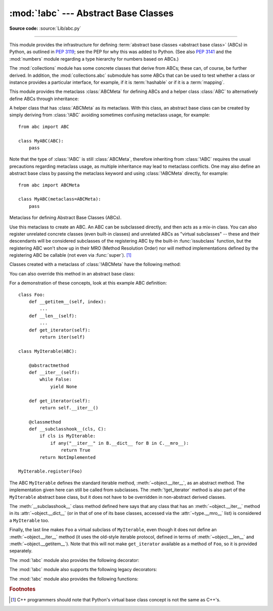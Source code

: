:mod:`!abc` --- Abstract Base Classes
=====================================

.. module:: abc
   :synopsis: Abstract base classes according to :pep:`3119`.

.. moduleauthor:: Guido van Rossum
.. sectionauthor:: Georg Brandl
.. much of the content adapted from docstrings

**Source code:** :source:`Lib/abc.py`

--------------

This module provides the infrastructure for defining :term:`abstract base
classes <abstract base class>` (ABCs) in Python, as outlined in :pep:`3119`;
see the PEP for why this was added to Python. (See also :pep:`3141` and the
:mod:`numbers` module regarding a type hierarchy for numbers based on ABCs.)

The :mod:`collections` module has some concrete classes that derive from
ABCs; these can, of course, be further derived. In addition, the
:mod:`collections.abc` submodule has some ABCs that can be used to test whether
a class or instance provides a particular interface, for example, if it is
:term:`hashable` or if it is a :term:`mapping`.


This module provides the metaclass :class:`ABCMeta` for defining ABCs and
a helper class :class:`ABC` to alternatively define ABCs through inheritance:

.. class:: ABC

   A helper class that has :class:`ABCMeta` as its metaclass.  With this class,
   an abstract base class can be created by simply deriving from :class:`!ABC`
   avoiding sometimes confusing metaclass usage, for example::

     from abc import ABC

     class MyABC(ABC):
         pass

   Note that the type of :class:`!ABC` is still :class:`ABCMeta`, therefore
   inheriting from :class:`!ABC` requires the usual precautions regarding
   metaclass usage, as multiple inheritance may lead to metaclass conflicts.
   One may also define an abstract base class by passing the metaclass
   keyword and using :class:`!ABCMeta` directly, for example::

     from abc import ABCMeta

     class MyABC(metaclass=ABCMeta):
         pass

   .. versionadded:: 3.4


.. class:: ABCMeta

   Metaclass for defining Abstract Base Classes (ABCs).

   Use this metaclass to create an ABC.  An ABC can be subclassed directly, and
   then acts as a mix-in class.  You can also register unrelated concrete
   classes (even built-in classes) and unrelated ABCs as "virtual subclasses" --
   these and their descendants will be considered subclasses of the registering
   ABC by the built-in :func:`issubclass` function, but the registering ABC
   won't show up in their MRO (Method Resolution Order) nor will method
   implementations defined by the registering ABC be callable (not even via
   :func:`super`). [#]_

   Classes created with a metaclass of :class:`!ABCMeta` have the following method:

   .. method:: register(subclass)

      Register *subclass* as a "virtual subclass" of this ABC. For
      example::

         from abc import ABC

         class MyABC(ABC):
             pass

         MyABC.register(tuple)

         assert issubclass(tuple, MyABC)
         assert isinstance((), MyABC)

      .. versionchanged:: 3.3
         Returns the registered subclass, to allow usage as a class decorator.

      .. versionchanged:: 3.4
         To detect calls to :meth:`!register`, you can use the
         :func:`get_cache_token` function.

   You can also override this method in an abstract base class:

   .. method:: __subclasshook__(subclass)

      (Must be defined as a class method.)

      Check whether *subclass* is considered a subclass of this ABC.  This means
      that you can customize the behavior of :func:`issubclass` further without the
      need to call :meth:`register` on every class you want to consider a
      subclass of the ABC.  (This class method is called from the
      :meth:`~type.__subclasscheck__` method of the ABC.)

      This method should return ``True``, ``False`` or :data:`NotImplemented`.  If
      it returns ``True``, the *subclass* is considered a subclass of this ABC.
      If it returns ``False``, the *subclass* is not considered a subclass of
      this ABC, even if it would normally be one.  If it returns
      :data:`!NotImplemented`, the subclass check is continued with the usual
      mechanism.

      .. XXX explain the "usual mechanism"


   For a demonstration of these concepts, look at this example ABC definition::

      class Foo:
          def __getitem__(self, index):
              ...
          def __len__(self):
              ...
          def get_iterator(self):
              return iter(self)

      class MyIterable(ABC):

          @abstractmethod
          def __iter__(self):
              while False:
                  yield None

          def get_iterator(self):
              return self.__iter__()

          @classmethod
          def __subclasshook__(cls, C):
              if cls is MyIterable:
                  if any("__iter__" in B.__dict__ for B in C.__mro__):
                      return True
              return NotImplemented

      MyIterable.register(Foo)

   The ABC ``MyIterable`` defines the standard iterable method,
   :meth:`~object.__iter__`, as an abstract method.  The implementation given
   here can still be called from subclasses.  The :meth:`!get_iterator` method
   is also part of the ``MyIterable`` abstract base class, but it does not have
   to be overridden in non-abstract derived classes.

   The :meth:`__subclasshook__` class method defined here says that any class
   that has an :meth:`~object.__iter__` method in its
   :attr:`~object.__dict__` (or in that of one of its base classes, accessed
   via the :attr:`~type.__mro__` list) is considered a ``MyIterable`` too.

   Finally, the last line makes ``Foo`` a virtual subclass of ``MyIterable``,
   even though it does not define an :meth:`~object.__iter__` method (it uses
   the old-style iterable protocol, defined in terms of :meth:`~object.__len__` and
   :meth:`~object.__getitem__`).  Note that this will not make ``get_iterator``
   available as a method of ``Foo``, so it is provided separately.




The :mod:`!abc` module also provides the following decorator:

.. decorator:: abstractmethod

   A decorator indicating abstract methods.

   Using this decorator requires that the class's metaclass is :class:`ABCMeta`
   or is derived from it.  A class that has a metaclass derived from
   :class:`!ABCMeta` cannot be instantiated unless all of its abstract methods
   and properties are overridden.  The abstract methods can be called using any
   of the normal 'super' call mechanisms.  :deco:`!abstractmethod` may be used
   to declare abstract methods for properties and descriptors.

   Dynamically adding abstract methods to a class, or attempting to modify the
   abstraction status of a method or class once it is created, are only
   supported using the :func:`update_abstractmethods` function.  The
   :deco:`!abstractmethod` only affects subclasses derived using regular
   inheritance; "virtual subclasses" registered with the ABC's
   :meth:`~ABCMeta.register` method are not affected.

   When :deco:`!abstractmethod` is applied in combination with other method
   descriptors, it should be applied as the innermost decorator, as shown in
   the following usage examples::

      class C(ABC):
          @abstractmethod
          def my_abstract_method(self, arg1):
              ...
          @classmethod
          @abstractmethod
          def my_abstract_classmethod(cls, arg2):
              ...
          @staticmethod
          @abstractmethod
          def my_abstract_staticmethod(arg3):
              ...

          @property
          @abstractmethod
          def my_abstract_property(self):
              ...
          @my_abstract_property.setter
          @abstractmethod
          def my_abstract_property(self, val):
              ...

          @abstractmethod
          def _get_x(self):
              ...
          @abstractmethod
          def _set_x(self, val):
              ...
          x = property(_get_x, _set_x)

   In order to correctly interoperate with the abstract base class machinery,
   the descriptor must identify itself as abstract using
   :attr:`!__isabstractmethod__`. In general, this attribute should be ``True``
   if any of the methods used to compose the descriptor are abstract. For
   example, Python's built-in :deco:`property` does the equivalent of::

      class Descriptor:
          ...
          @property
          def __isabstractmethod__(self):
              return any(getattr(f, '__isabstractmethod__', False) for
                         f in (self._fget, self._fset, self._fdel))

   .. note::

      Unlike Java abstract methods, these abstract
      methods may have an implementation. This implementation can be
      called via the :func:`super` mechanism from the class that
      overrides it.  This could be useful as an end-point for a
      super-call in a framework that uses cooperative
      multiple-inheritance.

The :mod:`!abc` module also supports the following legacy decorators:

.. decorator:: abstractclassmethod

   .. versionadded:: 3.2
   .. deprecated:: 3.3
       It is now possible to use :deco:`classmethod` with
       :deco:`abstractmethod`, making this decorator redundant.

   A subclass of the built-in :class:`classmethod`, indicating an abstract
   classmethod. Otherwise it is similar to :deco:`abstractmethod`.

   This special case is deprecated, as the :deco:`classmethod` decorator
   is now correctly identified as abstract when applied to an abstract
   method::

      class C(ABC):
          @classmethod
          @abstractmethod
          def my_abstract_classmethod(cls, arg):
              ...


.. decorator:: abstractstaticmethod

   .. versionadded:: 3.2
   .. deprecated:: 3.3
       It is now possible to use :deco:`staticmethod` with
       :deco:`abstractmethod`, making this decorator redundant.

   A subclass of the built-in :class:`staticmethod`, indicating an abstract
   staticmethod. Otherwise it is similar to :deco:`abstractmethod`.

   This special case is deprecated, as the :deco:`staticmethod` decorator
   is now correctly identified as abstract when applied to an abstract
   method::

      class C(ABC):
          @staticmethod
          @abstractmethod
          def my_abstract_staticmethod(arg):
              ...


.. decorator:: abstractproperty

   .. deprecated:: 3.3
       It is now possible to use :deco:`property`, :deco:`property.getter`,
       :deco:`property.setter` and :deco:`property.deleter` with
       :deco:`abstractmethod`, making this decorator redundant.

   A subclass of the built-in :class:`property`, indicating an abstract
   property.

   This special case is deprecated, as the :deco:`property` decorator
   is now correctly identified as abstract when applied to an abstract
   method::

      class C(ABC):
          @property
          @abstractmethod
          def my_abstract_property(self):
              ...

   The above example defines a read-only property; you can also define a
   read-write abstract property by appropriately marking one or more of the
   underlying methods as abstract::

      class C(ABC):
          @property
          def x(self):
              ...

          @x.setter
          @abstractmethod
          def x(self, val):
              ...

   If only some components are abstract, only those components need to be
   updated to create a concrete property in a subclass::

      class D(C):
          @C.x.setter
          def x(self, val):
              ...


The :mod:`!abc` module also provides the following functions:

.. function:: get_cache_token()

   Returns the current abstract base class cache token.

   The token is an opaque object (that supports equality testing) identifying
   the current version of the abstract base class cache for virtual subclasses.
   The token changes with every call to :meth:`ABCMeta.register` on any ABC.

   .. versionadded:: 3.4

.. function:: update_abstractmethods(cls)

   A function to recalculate an abstract class's abstraction status. This
   function should be called if a class's abstract methods have been
   implemented or changed after it was created. Usually, this function should
   be called from within a class decorator.

   Returns *cls*, to allow usage as a class decorator.

   If *cls* is not an instance of :class:`ABCMeta`, does nothing.

   .. note::

      This function assumes that *cls*'s superclasses are already updated.
      It does not update any subclasses.

   .. versionadded:: 3.10

.. rubric:: Footnotes

.. [#] C++ programmers should note that Python's virtual base class
   concept is not the same as C++'s.
